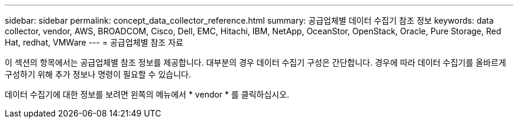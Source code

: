 ---
sidebar: sidebar 
permalink: concept_data_collector_reference.html 
summary: 공급업체별 데이터 수집기 참조 정보 
keywords: data collector, vendor, AWS, BROADCOM, Cisco, Dell, EMC, Hitachi, IBM, NetApp, OceanStor, OpenStack, Oracle, Pure Storage, Red Hat, redhat, VMWare 
---
= 공급업체별 참조 자료


[role="lead"]
이 섹션의 항목에서는 공급업체별 참조 정보를 제공합니다. 대부분의 경우 데이터 수집기 구성은 간단합니다. 경우에 따라 데이터 수집기를 올바르게 구성하기 위해 추가 정보나 명령이 필요할 수 있습니다.

데이터 수집기에 대한 정보를 보려면 왼쪽의 메뉴에서 * vendor * 를 클릭하십시오.
